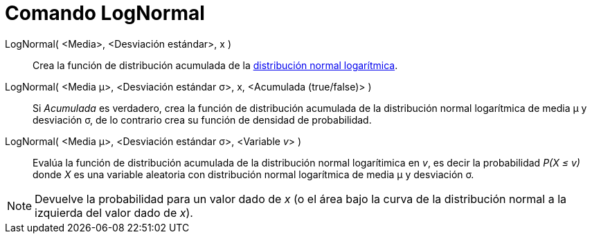 = Comando LogNormal
:page-en: commands/LogNormal_Command
ifdef::env-github[:imagesdir: /es/modules/ROOT/assets/images]

LogNormal( <Media>, <Desviación estándar>, x )::
  Crea la función de distribución acumulada de la
  http://en.wikipedia.org/wiki/es:Distribuci%C3%B3n_log-normal[distribución normal logarítmica].

LogNormal( <Media μ>, <Desviación estándar σ>, x, <Acumulada (true/false)> )::
  Si _Acumulada_ es verdadero, crea la función de distribución acumulada de la distribución normal logarítmica de media
  μ y desviación σ, de lo contrario crea su función de densidad de probabilidad.
LogNormal( <Media μ>, <Desviación estándar σ>, <Variable __v__> )::
  Evalúa la función de distribución acumulada de la distribución normal logarítimica en _v_, es decir la probabilidad
  _P(X ≤ v)_ donde _X_ es una variable aleatoria con distribución normal logarítmica de media μ y desviación σ.

[NOTE]
====

Devuelve la probabilidad para un valor dado de _x_ (o el área bajo la curva de la distribución normal a la izquierda del
valor dado de _x_).

====
